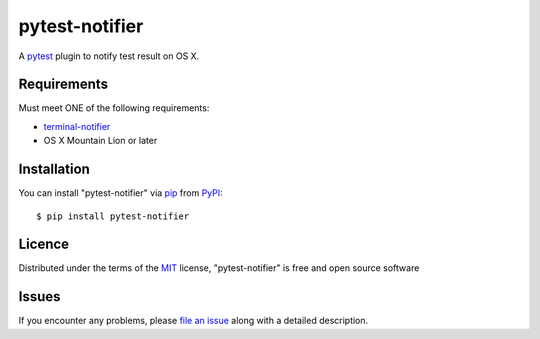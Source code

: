 pytest-notifier
===============

.. image:: https://img.shields.io/pypi/v/pytest-notifier.svg
    :target: https://pypi.python.org/pypi/pytest-notifier
    :alt: Latest PyPI version

A `pytest`_ plugin to notify test result on OS X.


Requirements
------------

Must meet ONE of the following requirements: 

* `terminal-notifier`_
* OS X Mountain Lion or later


Installation
------------

You can install "pytest-notifier" via `pip`_ from `PyPI`_::

    $ pip install pytest-notifier


Licence
-------

Distributed under the terms of the `MIT`_ license, "pytest-notifier" is free and open source software


Issues
------

If you encounter any problems, please `file an issue`_ along with a detailed description.

.. _`file an issue`: https://github.com/ratson/pytest-notifier/issues
.. _`MIT`: http://opensource.org/licenses/MIT
.. _`pip`: https://pypi.python.org/pypi/pip/
.. _`PyPI`: https://pypi.python.org/pypi
.. _`pytest`: https://github.com/pytest-dev/pytest
.. _`terminal-notifier`: https://github.com/julienXX/terminal-notifier

